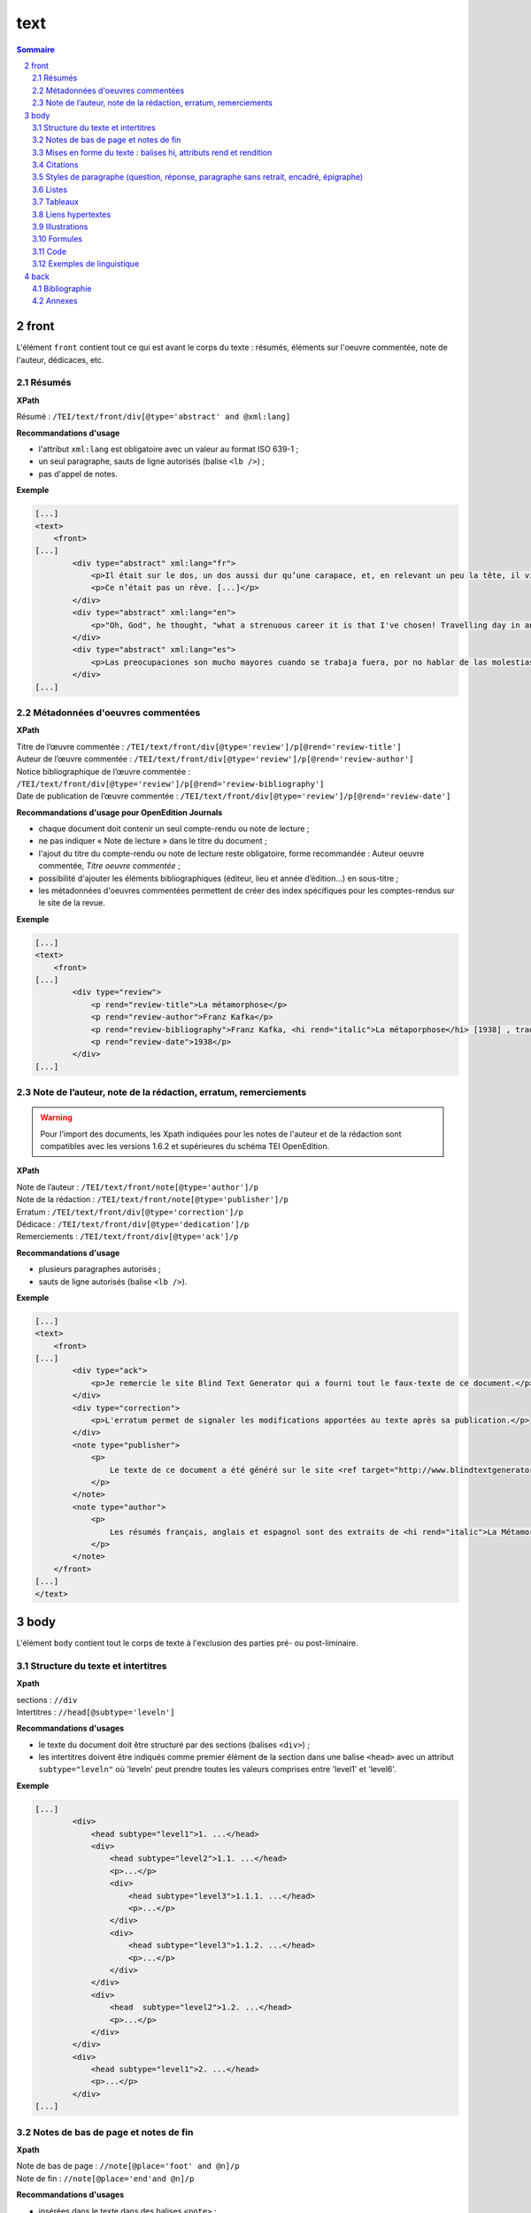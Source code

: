 .. _tei-text:

text
############################################

.. contents:: Sommaire
   :depth: 5

.. sectnum::
   :depth: 4
   :start: 2

.. _tei-text-front:

front
==============================================


L'élément ``front`` contient tout ce qui est avant le corps du texte : résumés, éléments sur l'oeuvre commentée, note de l'auteur, dédicaces, etc.


.. _tei-teifront-resume:

Résumés
-----------------------------------------------

**XPath**

Résumé : ``/TEI/text/front/div[@type='abstract' and @xml:lang]``


**Recommandations d'usage**

- l'attribut ``xml:lang`` est obligatoire avec un valeur au format ISO 639-1 ;
- un seul paragraphe, sauts de ligne autorisés (balise ``<lb />``) ; 
- pas d'appel de notes.


**Exemple**

.. code-block:: xml

   [...]
   <text>
       <front>
   [...]
           <div type="abstract" xml:lang="fr">
               <p>Il était sur le dos, un dos aussi dur qu’une carapace, et, en relevant un peu la tête, il vit, bombé, brun, cloisonné par des arceaux plus rigides, son abdomen sur le haut duquel la couverture, prête à glisser tout à fait, ne tenait plus qu’à peine. Ses nombreuses pattes, lamentablement grêles par comparaison avec la corpulence qu’il avait par ailleurs, grouillaient désespérément sous ses yeux. « Qu’est-ce qui m’est arrivé ? » pensa-t-il.</p>
               <p>Ce n’était pas un rêve. [...]</p>
           </div>
           <div type="abstract" xml:lang="en">
               <p>"Oh, God", he thought, "what a strenuous career it is that I've chosen! Travelling day in and day out. Doing business like this takes much more effort than doing your own business at home, and on top of that there's the curse of travelling, worries about making train connections, bad and irregular food, contact with different people all the time so that you can never get to know anyone or become friendly with them. It can all go to Hell! "He felt a slight itch up on his belly; pushed himself slowly up on his back towards the headboard so that he could lift his head better; found where the itch was, and saw that it was covered with lots of little white spots which he didn't know what to make of; and when he tried to feel the place with one of his legs he drew it quickly back because as soon as he touched it he was overcome by a cold shudder. He slid back into his former position. "Getting up early all the time", he thought, "it makes you stupid. You've got to get enough sleep. Other travelling salesmen live a life of luxury. For instance, whenever I go back to the guest house during the morning to copy out the contract, these gentlemen are always still sitting there eating their breakfasts. I ought to just try that with my boss; I'd get kicked out on the spot. But who knows, maybe that would be the best thing for me. If I didn't have my parents to think about I'd have given in my notice a long time ago, I'd have gone up to the boss and told him just what I think, tell him everything I would, let him know just what I feel. He'd fall right off his desk! And it's a funny sort of business to be sitting up there at your desk, talking down at your subordinates from up there, especially when you have to go right up close because the boss is hard of hearing. Well, there's still some hope; once I've got the money together to pay off my parents' debt to him - another five or six years I suppose - that's definitely what I'll do. That's when I'll make the big change.</p>
           </div>
           <div type="abstract" xml:lang="es">
               <p>Las preocupaciones son mucho mayores cuando se trabaja fuera, por no hablar de las molestias propias de los viajes: estar pendiente de los enlaces de los trenes; la comida mala, irregular; relaciones que cambian constantemente, que nunca llegan a ser verdaderamente cordiales, y en las que no tienen cabida los sentimientos. amsa era viajante de comercio-, y de la pared colgaba una estampa recientemente recortada de una revista ilustrada y puesta en un marco dorado.</p>
           </div>
   [...]

.. _tei-teifront-oeuvres:

Métadonnées d'oeuvres commentées
-----------------------------------------

**XPath**


| Titre de l’œuvre commentée : ``/TEI/text/front/div[@type='review']/p[@rend='review-title']``
| Auteur de l’œuvre commentée : ``/TEI/text/front/div[@type='review']/p[@rend='review-author']``

| Notice bibliographique de l’œuvre commentée : ``/TEI/text/front/div[@type='review']/p[@rend='review-bibliography']``

| Date de publication de l’œuvre commentée : ``/TEI/text/front/div[@type='review']/p[@rend='review-date']``

**Recommandations d'usage pour OpenEdition Journals**

- chaque document doit contenir un seul compte-rendu ou note de lecture ;
- ne pas indiquer « Note de lecture » dans le titre du document ;
- l'ajout du titre du compte-rendu ou note de lecture reste obligatoire, forme recommandée : Auteur oeuvre commentée, *Titre oeuvre commentée* ;
- possibilité d'ajouter les éléments bibliographiques (éditeur, lieu et année d’édition…) en sous-titre ;
- les métadonnées d'oeuvres commentées permettent de créer des index spécifiques pour les comptes-rendus sur le site de la revue.


**Exemple**


.. code-block:: xml

   [...]
   <text>
       <front>
   [...]
           <div type="review">
               <p rend="review-title">La métamorphose</p>
               <p rend="review-author">Franz Kafka</p>
               <p rend="review-bibliography">Franz Kafka, <hi rend="italic">La métaporphose</hi> [1938] , trad. de l'allemand par Alexandre Vialatte, 224 pages, 140 x 205 mm. Collection Du monde entier, Gallimard-nouv. ISBN 2070235157.</p>
               <p rend="review-date">1938</p>
           </div>
   [...]


.. _tei-teifront-notes:

Note de l’auteur, note de la rédaction, erratum, remerciements
--------------------------------------------------------------------

.. warning::

   Pour l'import des documents, les Xpath indiquées pour les notes de l'auteur et de la rédaction sont compatibles avec les versions 1.6.2 et supérieures du schéma TEI OpenEdition.

**XPath**


| Note de l’auteur : ``/TEI/text/front/note[@type='author']/p``
| Note de la rédaction : ``/TEI/text/front/note[@type='publisher']/p``
| Erratum : ``/TEI/text/front/div[@type='correction']/p``
| Dédicace : ``/TEI/text/front/div[@type='dedication']/p``
| Remerciements : ``/TEI/text/front/div[@type='ack']/p``


**Recommandations d'usage**

- plusieurs paragraphes autorisés ;
- sauts de ligne autorisés (balise ``<lb />``).
    

**Exemple**


.. code-block:: xml

   [...]
   <text>
       <front>
   [...]
           <div type="ack">
               <p>Je remercie le site Blind Text Generator qui a fourni tout le faux-texte de ce document.</p>
           </div>
           <div type="correction">
               <p>L'erratum permet de signaler les modifications apportées au texte après sa publication.</p>
           </div>
           <note type="publisher">
               <p>
                   Le texte de ce document a été généré sur le site <ref target="http://www.blindtextgenerator.com/">http://www.blindtextgenerator.com</ref>.
               </p>
           </note>
           <note type="author">
               <p>
                   Les résumés français, anglais et espagnol sont des extraits de <hi rend="italic">La Métamorphose</hi> de Franz Kafka.
               </p>
           </note>
       </front>
   [...]
   </text>




.. _tei-text-body:

body
============================================


L'élément ``body`` contient tout le corps de texte à l'exclusion des parties pré- ou post-liminaire.


.. _tei-teibody-intertitres:

Structure du texte et intertitres
-----------------------------------------------

**Xpath**

| sections : ``//div``
| Intertitres : ``//head[@subtype='leveln']``

**Recommandations d'usages**

- le texte du document doit être structuré par des sections (balises ``<div>``) ;
- les intertitres doivent être indiqués comme premier élément de la section dans une balise ``<head>`` avec un attribut ``subtype="leveln"``  où 'leveln' peut prendre toutes les valeurs comprises entre 'level1' et 'level6'.

**Exemple**

.. code-block:: xml

   [...]
           <div>
               <head subtype="level1">1. ...</head>
               <div>
                   <head subtype="level2">1.1. ...</head>
                   <p>...</p>
                   <div>
                       <head subtype="level3">1.1.1. ...</head>
                       <p>...</p>
                   </div>
                   <div>
                       <head subtype="level3">1.1.2. ...</head>
                       <p>...</p>
                   </div>
               </div>
               <div>
                   <head  subtype="level2">1.2. ...</head>
                   <p>...</p>
               </div>
           </div>
           <div>
               <head subtype="level1">2. ...</head>
               <p>...</p>
           </div>
   [...]


.. _tei-teibody-notes:   

Notes de bas de page et notes de fin
-----------------------------------------------


**Xpath**

| Note de bas de page : ``//note[@place='foot' and @n]/p``
| Note de fin : ``//note[@place='end'and @n]/p``
  

**Recommandations d'usages**

- insérées dans le texte dans des balises ``<note>`` ;
- l'attribut 'place' indique le type de note ;
- l'attribut 'n' indique le numéro de la note ;
- le contenu de la note doit impérativement être placé dans un ou plusieurs paragraphes.


**Exemple**

.. code-block:: xml

   [...]
   Curabitur ullamcorper ultricies nisi<note place="foot" n="4">
       <p>Nulla consequat massa quis enim.</p>
       </note>. Nam eget dui.
       <note place="end" n="i"><p>Etiam rhoncus.</p>
   </note>
   [...]

**Résultat HTML**

.. code-block:: html

   <p class="paragraphesansretrait">
     Curabitur ullamcorper ultricies nisi
     <a class="footnotecall" id="bodyftn1" href="#ftn1">4</a>
     . Nam eget dui.
     <a class="endnotecall" id="bodyftn2" href="#ftn2">i</a>
   </p>

.. _tei-teibody-mises-en-forme:

Mises en forme du texte : balises hi, attributs rend et rendition
--------------------------------------------------------------------------------

**XPath**

| Mise en forme : ``//hi[@rend ou @rendition]``
| Définition des styles  : ``/TEI/teiHeader/encodingDesc/tagsDecl``

**Recommandations d'usages**

- valeurs possibles pour l'attribut 'rend' de la balise ``<hi>`` : ``italic``, ``bold``, ``sup``, ``sub``, ``uppercase``, ``small-caps``, ``underline`` ; 
- l'attribut 'rendition' de la balise ``<hi>`` doit faire référence à un style défini au format css dans la balise ``<tagsDecl>`` du header.

**Exemple**

.. code-block:: xml

   <teiHeader>
   [...]
         <encodingDesc>
   [...]
             <tagsDecl>
                 <rendition xml:id="T5" scheme="css">font-style:italic;font-weight:bold</rendition>
                 <rendition xml:id="T6" scheme="css">font-style:italic;text-decoration:underline</rendition>
                 <rendition xml:id="T7" scheme="css">font-style:italic;text-decoration:underline;font-weight:bold</rendition>
                 <rendition xml:id="T10" scheme="css">text-decoration:underline;font-weight:bold</rendition>
             </tagsDecl>
         </encodingDesc>
   [...]
   </teiHeader>
   <body>
       <text>
           <div>
               <p>
                   <hi rend="italic">Aenean <hi rend="sup">commodo</hi></hi> ligula eget dolor. Aenean massa.
                   <hi rendition="#T5">Cum sociis</hi>
                   natoque
                   <hi rendition="#T6">penatibus et magnis</hi>
                   dis
                   <hi rendition="#T7">parturient montes</hi>, nascetur
                   <hi rendition="#T10">ridiculus mus</hi>.
               </p>
           </div>
   [...]

**Résultat HTML (rendu)**

.. raw:: html

  <p>
    <em>Aenean <sup>commodo</sup></em> ligula eget dolor. Aenean massa. <em><strong>Cum sociis</strong></em> natoque 
    <em><span style="text-decoration:underline;">penatibus et magnis</span></em> dis 
    <em><strong><span style="text-decoration:underline;">parturient montes</span></strong></em>, nascetur 
    <strong><span style="text-decoration:underline;">ridiculus mus</span></strong>.
  </p>

.. _tei-teibody-citations:

Citations 
-----------------------------------------------

**Xpath**

| Citation : ``//q[@rend='quotation']``
| Citation bis : ``//q[@rend='quotation2']``
| Citation ter : ``//q[@rend='quotation3']``

**Recommandations d'usages**

- utiliser de préférence ``<q rend='quotation'>`` ;
- les 2 autres styles peuvent servir à différencier plusieurs niveaux de citation au niveau de l'affichage html.

**Exemple**

.. code-block:: xml

   [...]
   <q rend="quotation">
       Citation : Lorem ipsum dolor sit amet, consectetur adipiscing elit. Phasellus condimentum accumsan quam, non hendrerit lacus posuere vel.
   </q>
   <q rend="quotation2">
       Citation bis : Lorem ipsum dolor sit amet, consectetur adipiscing elit. Phasellus condimentum accumsan quam, non hendrerit lacus posuere vel.
   </q>
   <q rend="quotation3">
       Citation ter : Lorem ipsum dolor sit amet, consectetur adipiscing elit. Phasellus condimentum accumsan quam, non hendrerit lacus posuere vel.
   </q>
   [...]

**Résultat HTML**

.. code-block:: html

   <blockquote>
    <p class="citation">Citation : Lorem ipsum dolor sit amet, consectetur adipiscing elit. Phasellus condimentum accumsan quam, non hendrerit lacus posuere vel. </p>
   </blockquote>
   <blockquote class="citationbis">
    <p class="citationbis">Citation bis : Lorem ipsum dolor sit amet, consectetur adipiscing elit. Phasellus condimentum accumsan quam, non hendrerit lacus posuere vel. </p>
   </blockquote>
   <blockquote class="citationter">
    <p class="citationter">Citation ter : Lorem ipsum dolor sit amet, consectetur adipiscing elit. Phasellus condimentum accumsan quam, non hendrerit lacus posuere vel.</p>
   </blockquote>


.. _tei-teibody-paragraphes:


Styles de paragraphe (question, réponse, paragraphe sans retrait, encadré, épigraphe)
---------------------------------------------------------------------------------------------

**Xpath**

| Question : ``//p[@rend='question']``
| Réponse : ``//p[@rend='answer']``
| Paragraphe sans retrait : ``//p[@rend='noindent']``
| Encadré : ``//p[@rend='box']``
| Epigraphe : ``//p[@rend='epigraph']``
| Séparateur : ``//p[@rend='break']``

**Recommandations d'usages**

- les styles questions / réponses permettent de différencier ces éléments dans le rendu html des entretiens ;
- le paragraphe sans retrait est utilisé pour exprimer une continuité d'idée, il ne comporte pas de numérotation de paragraphe.

**Exemple**

.. code-block:: xml

   [...]
   <p rend="question">
       Question : Lorem ipsum dolor sit amet, consectetur adipiscing elit. Phasellus condimentum accumsan quam, non hendrerit lacus posuere vel.
   </p>
   <p rend="answer">
       Réponse : Lorem ipsum dolor sit amet, consectetur adipiscing elit. Phasellus condimentum accumsan quam, non hendrerit lacus posuere vel.
   </p>
   <p rend="noindent">
       Paragraphe sans retrait : Lorem ipsum dolor sit amet, consectetur adipiscing elit. Phasellus condimentum accumsan quam, non hendrerit lacus posuere vel.
   </p>
   <p rend="box">
       Encadré : Lorem ipsum dolor sit amet, consectetur adipiscing elit. Phasellus condimentum accumsan quam, non hendrerit lacus posuere vel.
   </p>
   <p rend="epigraph">
     <hi rend="italic">En se réveillant un matin après des rêves agités, Gregor Samsa se retrouva, dans son lit, métamorphosé en un monstrueux insecte.</hi>
      <lb />
      Franz Kafka,
       <hi rend="italic">La métamorphose</hi>
     </p>
   <p rend="break">* * *</p>
   [...]

**Résultat HTML**

.. code-block:: html

   <p class="question">Question : Lorem ipsum dolor sit amet, consectetur adipiscing elit. Phasellus condimentum accumsan quam, non hendrerit lacus posuere vel.</p>
   <p class="reponse">Réponse : Lorem ipsum dolor sit amet, consectetur adipiscing elit. Phasellus condimentum accumsan quam, non hendrerit lacus posuere vel.  </p>
   <p class="paragraphesansretrait">Paragraphe sans retrait : Lorem ipsum dolor sit amet, consectetur adipiscing elit. Phasellus condimentum accumsan quam, non hendrerit lacus posuere vel. </p>
   <p class="encadre">Encadré : Lorem ipsum dolor sit amet, consectetur adipiscing elit. Phasellus condimentum accumsan quam, non hendrerit lacus posuere vel. </p>
   <p class="epigraphe">              <em>En se réveillant un matin après des rêves agités, Gregor Samsa se retrouva, dans son lit, métamorphosé en un monstrueux insecte.</em>               <br />               Franz Kafka,              <em>La métamorphose</em>            </p>
   <p class="separateur">* * *</p>   


.. _tei-teibody-listes:


Listes
-----------------------------------------------

**Xpath**

| Éléments de liste non-ordonnée : ``//list[@type='unordered']/item``
| Éléments de liste ordonnée : ``//list[@type='ordered']/item``
  
**Recommandations d'usages**

- possibilité d'imbriquer des éléments de listes ordonnées ou non ordonnées ; 
- possibilité de définir un type de numérotation avec l' attribut 'rendition' sur l'élément ``<list>`` ; 
- l'attribut 'rendition' fait référence à un style défini dans la balise ``<tagsDecl>`` du header.
  
Valeurs autorisées de l'attribut 'rendition' pour les listes non ordonnées :

-  ``list-style-type:disc``
-  ``list-style-type:square``
-  ``list-style-type:circle``

Pour les listes ordonnées :

-  ``list-style-type:decimal``
-  ``list-style-type:lower-roman``
-  ``list-style-type:upper-roman``
-  ``list-style-type:lower-alpha``
-  ``list-style-type:upper-alpha``  

**Exemple**

.. code-block:: xml

   [...]
   <list xml:id="list2094761347" type="unordered">
       <item>
           Fusce fermentum.
           <list type="unordered">
               <item>
                   Nullam cursus lacinia erat.
               </item>
               <item>
                   Praesent blandit laoreet nibh.
               </item>
           </list>
       </item>
       <item>
           Fusce convallis metus id felis luctus adipiscing.
           <list type="ordered">
               <item>
                   Pellentesque egestas,
               </item>
               <item>
                   neque sit amet convallis pulvinar,
               </item>
               <item>
                   justo nulla eleifend augue,
               </item>
               <item>
                   ac auctor orci leo non est.
               </item>
           </list>
       </item>
   </list>
   [...]

**Résultat HTML**

.. code-block:: html

   <ul class="texte">
    <li>Fusce fermentum.
     <ul class="texte">
      <li>Nullam cursus lacinia erat.</li>
      <li>Praesent blandit laoreet nibh. </li>
     </ul>
    </li>
    <li>Fusce convallis metus id felis luctus adipiscing.
      <ol class="texte">
       <li>Pellentesque egestas, </li>
       <li>neque sit amet convallis pulvinar,</li>
       <li>justo nulla eleifend augue, </li>
       <li>ac auctor orci leo non est. </li>
     </ol>
    </li>
   </ul>



**Exemple**

.. code-block:: xml

   <teiHeader>
   [...]
           <encodingDesc>
   [...]
               <tagsDecl>
                   <rendition xml:id="list1" scheme="css">list-style-type:upper-roman</rendition>
           <rendition xml:id="list2" scheme="css">list-style-type:lower-roman</rendition>
           <rendition xml:id="list3" scheme="css">list-style-type:lower-alpha</rendition>
           <rendition xml:id="list4" scheme="css">list-style-type:upper-alpha</rendition>
               </tagsDecl>
           </encodingDesc>
   [...]
   </teiHeader>
   <body>
       <text>
           <div>
                <list rendition="#list1" type="ordered">
                    <item>item 1</item>
                    <item>item 2</item>
                    <item>item 3</item>
                </list>
                <list rendition="#list2" type="ordered">
                    <item>item 1</item>
                    <item>item 2</item>
                    <item>item 3</item>
                </list>
                <list rendition="#list3" type="ordered">
                    <item>item 1</item>
                    <item>item 2</item>
                    <item>item 3</item>
                </list>
                <list rendition="#list4" type="ordered">
                    <item>item 1</item>
                    <item>item 2</item>
                    <item>item 3</item>
                </list>
           </div>
   [...]

**Résultat HTML**

.. code-block:: html

   <ol style="list-style-type:upper-roman;" class="texte">
       <li>item 1</li>
       <li>item 2</li>
       <li>item 3</li>
   </ol>
   <ol style="list-style-type:lower-roman;" class="texte">
       <li>item 1</li>
       <li>item 2</li>
       <li>item 3</li>
   </ol>
   <ol style="list-style-type:lower-alpha;" class="texte">
       <li>item 1</li>
       <li>item 2</li>
       <li>item 3</li>
   </ol>
   <ol style="list-style-type:upper-alpha;" class="texte">
       <li>item 1</li>
       <li>item 2</li>
       <li>item 3</li>
   </ol>

.. _tei-teibody-tableaux:   

Tableaux
-----------------------------------------------

**Xpath**

-  Tableau : ``//table``
-  Ligne : ``//row``
-  Cellule : ``//cell[@rows and @cols]``
   
**Recommandations d'usages**

- les attributs 'rows' et 'cols' des balises ``<cell>`` permettent la fusion de cellules.

**Exemple**

.. code-block:: xml

   [...]
   <table>
       <row>
           <cell rows="2">Lots</cell>
           <cell rows="2">Données 1</cell>
           <cell rows="2">Données 2</cell>
           <cell cols="2">Total</cell>
       </row>
       <row>
           <cell>Total 1<hi rendition="#T12">ère</hi> partie</cell>
           <cell>Total 2<hi rendition="#T12">e</hi> partie</cell>
       </row>
       <row>
           <cell rows="2">1<hi rendition="#T12">er</hi> lot</cell>
           <cell>12 %</cell>
           <cell>27 %</cell>
           <cell>91 %</cell>
           <cell>98 %</cell>
       </row>
       <row>
           <cell>26 %</cell>
           <cell>45 %</cell>
           <cell>97 %</cell>
           <cell>s>92 %</cell>
       </row>
       <row>
           <cell rows="2">2<hi rendition="#T12">nd</hi> lot</cell>
           <cell>24 %</cell>
           <cell>85 %</cell>
           <cell>91 %</cell>
           <cell>94 %</cell>
       </row>
       <row>
           <cell>54 %</cell>
           <cell>54 %</cell>
           <cell>92 %</cell>
           <cell>92 %</cell>
       </row>
   </table>
   [...]


**Résultat HTML (rendu)**

.. raw:: html

  <table>
  <tr><td rowspan="2"><p>Lots</p></td><td rowspan="2"><p>Données 1</p></td><td rowspan="2"><p>Données 2</p></td><td colspan="2"><p>Total</p></td></tr>
  <tr><td><p>Total 1<sup>ère</sup> partie</p></td><td><p>Total 2<sup>e</sup> partie</p></td></tr>
  <tr><td rowspan="2"><p> 1<sup>er</sup> lot</p></td><td><p>12 %</p></td><td><p>27 %</p></td><td><p>91 %</p></td><td><p>98 %</p></td></tr>
  <tr><td><p>26 %</p></td><td><p>45 %</p></td><td><p>97 %</p></td><td><p>92 %</p></td></tr>
  <tr><td rowspan="2"><p>2<sup>nd</sup> lot</p></td><td><p>24 %</p></td><td><p>85 %</p></td><td><p>91 %</p></td><td><p>94 %</p></td></tr>
  <tr><td><p>54 %</p></td><td><p>54 %</p></td><td><p>92 %</p></td><td><p>92 %</p></td></tr>
  </table>


.. _tei-teibody-liens: 

Liens hypertextes
-----------------------------------------------

**Xpath**

Liens : ``//ref[@target]``

**Recommandations d'usages**

- indiquer l'url dans l'attribut target, avec le protocole (http, https, etc.).

**Exemple**

.. code-block:: xml

   [...]
   <ref target="http://www.openedition.org/​">
       OpenEdition : portail de ressources électroniques en sciences humaines et sociales
   </ref>
   [...]

**Résultat HTML (rendu)**

.. raw:: html

  <p><a href="http://www.openedition.org/">OpenEdition : portail de ressources électroniques en sciences humaines et sociales</a></p>

.. _tei-teibody-illustrations: 

Illustrations
-----------------------------------------------

**Xpath**

| Titre de l’illustration : ``//p[@rend='figure-title']``
| Illustration : ``//p/figure/graphic[@url]``
| Légende de l’illustration : ``//p[@rend='figure-legend']``
| Crédits de l’illustration : ``//p[@rend='figure-license']``


**Recommandations d'usages**

- respecter l'ordre des éléments : titre de l'illustration, illustration, légende, crédits ;
- créer une archive zip contenant le fichier TEI du document à la racine et les illustrations qui peuvent être placées dans une arborescence de répertoire ;
- l'attribut 'url' de la balise ``<graphic>`` contient le chemin relatif au fichier à l'intérieur de l'archive ;
- les formats autorisés pour les illustrations sont : png, jpg, gif, svg.


**Exemple**

.. code-block:: xml

   [...]
   <p rend="figure-title">Fonctionnement d'Opentext</p>
   <p>
       <figure>
           <graphic url="relative/path/to/image/img-1.jpg" />
       </figure>
   </p>
   <p rend="figure-legend">Schéma réalisé en septembre 2009</p>
   <p rend="figure-license">Surletoit - licence Creative Commons by-nc-sa</p>
   [...]


.. _tei-teibody-formule: 

Formules
-----------------------------------------------

**Xpath**

Formule : ``//p/formula``

**Recommandations d'usages**

- inclure les formules à l'intérieur de la balise ``<formula>`` dans un CDATA, le contenu ne sera pas traité par Lodel ;
- sur certains sites, le navigateur peut interpréter le LaTeX avec MathJax pour afficher les formules.


**Exemple**

.. code-block:: xml

   <p>
   <formula notation="latex"><![CDATA[\[\frac{{\partial v}}{{\partial t}} = \frac{K}{{CD}}\left( {\frac{{{\partial ^2}v}}{{\partial {x^2}}} + \frac{{{\partial ^2}v}}{{\partial {y^2}}} + \frac{{{\partial ^2}v}}{{\partial {z^2}}}} \right)\]]]></formula>
   </p>
   <p>Un formule mathématique inline <formula notation="latex"><![CDATA[\(\frac{{{\partial ^2}v}}{{\partial {z^2}}} = 0\)]]></formula>.</p>
   [...]

**Résultat HTML**

.. code-block:: html

   <p class="latex">
   \[\frac{{\partial v}}{{\partial t}} = \frac{K}{{CD}}\left( {\frac{{{\partial ^2}v}}{{\partial {x^2}}} + \frac{{{\partial ^2}v}}{{\partial {y^2}}} + \frac{{{\partial ^2}v}}{{\partial {z^2}}}} \right)\]</formula>
   </p>
   <p class="texte">Un formule mathématique inline <span class="latex">\(\frac{{{\partial ^2}v}}{{\partial {z^2}}} = 0\)</span>.</p>
   [...]
   ]]>


.. _tei-teibody-code:    

Code
-----------------------------------------------


**Xpath**

Code : ``//p/code[@lang]``

**Recommandations d'usages**

- préciser le langage de programmation dans l'attribut 'lang' ;
- inclure le code dans un CDATA.

**Exemple**

.. code-block:: xml

   <p rend="noindent">
       <code lang="xml">
   <![CDATA[
   [...]
   <ref target="http://www.openedition.org/​">
       OpenEdition : portail de ressources électroniques en sciences humaines et sociales
   </ref>
   [...]
   ]]>
       </code>
   </p>

**Résultat HTML**

.. code-block:: html

   <p class="paragraphesansretrait"></p>
   <pre><code class="brush: xml;">[...]
   &lt;ref target="http://www.openedition.org/​"&gt;
   OpenEdition : portail de ressources électroniques en sciences humaines et sociales
   &lt;/ref&gt;
   [...]</code></pre>


.. _tei-teibody-linguistique:

Exemples de linguistique
-----------------------------------------------

**Xpath**

| Exemple : ``//quote[@type][@n]``
| Lignes : ``//quote[@type][@n]/quote``
| Segments : ``//quote[@type][@n]/quote/seg``
| Référence bibliographique : ``//quote[@type][@n]/bibl``
| Glose : ``//quote[@type][@n]/gloss``


**Recommandations d'usages**   

- possibilité de définir le type d'exemple avec l'attribut 'type' pour la balise ``<quote>`` (type recommandé : "example") ;
- possibilité de numéroter l'exemple avec l'attibut 'n' de la balise ``<quote>`` ;
- possibilité de définir plusieurs lignes d'exemples avec des éléments ``<quote>`` ;
- possibilité d'aligner verticalement des segments des lignes de l'exemple avec des éléments ``<seg>`` ;
- possibilité de définir une référence bibliographique dans un élément ``<bibl>`` ;
- possibilité d'associer une glose ou une définition à l'exemple dans un élément ``<gloss>`` ;
- possibilité d'imbriquer des exemples (définition de sous-exemples).

**Exemple simple**

.. code-block:: xml

   [...]
   <quote n="01" type="example">
     <quote>
       <seg>vous dites vous êtes allé donner un cours (H4 / I++)</seg>
       <seg>en fait (H3 / I=)</seg>
     </quote>
     <quote>
       <seg>you say you went to give a class</seg>
       <seg>in fact</seg>
     </quote>
      <bibl>My bibliographic reference</bibl>
      <gloss>My definition (cf &lt;gloss&gt; dans la documentation de référence de la TEI)</gloss>
   </quote>
   [...]

*Résultat HTML (rendu)**

.. raw:: html

  <table><tr><td>01</td><td>quand vous dites vous êtes allé donner un cours (H4 / I++)</td><td>en fait (H3 / I=)</td></tr>
  <tr><td></td><td>when you say you went to give a class</td><td>in fact</td></tr>
  <tr><td></td><td colspan="2">My bibliographic reference</td></tr>
  <tr><td></td><td colspan="2">My definition (cf &lt;gloss&gt; dans la documentation de référence de la TEI)</td></tr>
  </table>
  <br />



**Exemples imbriqués (sous-exemples)**

.. code-block:: xml

   [...]
   <quote n="1" type="example">
     <quote n="a" type="example">
       <quote>
         <seg>quand vous dites vous êtes allé donner un cours (H4 / I++)</seg>
         <seg>en fait (H3 / I=)</seg>
       </quote>
       <quote>
         <seg>when you say you went to give a class</seg>
         <seg>in fact</seg>
       </quote>
       <bibl>bibliographic reference for example 1a</bibl>
       <gloss>definition for example 1a</gloss>
     </quote>
     <quote n="b" type="example">
       <quote>
         <seg>c’est e vous avez voulu (H3 / I=)</seg>
         <seg>savoir comment on pouvait se</seg>
       </quote>
       <quote>
         <seg>it’s er you wanted</seg>
         <seg>to know how one could</seg>
       </quote>
       <bibl>bibliographic reference for example 1b</bibl>
       <gloss>definition for example 1b</gloss>
     </quote>
   </quote>
   [...]

**Résultat HTML (rendu)**


.. raw:: html

  <table>
  <tr>
  <td>1</td>
  <td>
  <table>
  <tr>
  <td>a</td>
  <td>quand vous dites vous êtes allé donner un cours (H4 / I++)</td>
  <td>en fait (H3 / I=)</td>                </tr>
  <tr>
  <td> </td>
  <td>when you say you went to give a class</td>
  <td>in fact</td>                </tr>
  <tr>
  <td> </td>
  <td colspan="2">bibliographic reference for example 1a</td>
  </tr>
  <tr>
  <td> </td>
  <td colspan="2">definition for example 1a</td>
  </tr>              </table>
  </td>
  </tr>
  <tr>
  <td> </td>
  <td>
  <table>
  <tr>
  <td>b</td>
  <td>c’est e vous avez voulu (H3 / I=)</td>
  <td>savoir comment on pouvait se</td>                </tr>
  <tr>
  <td> </td>
  <td>it’s er you wanted</td>
  <td>to know how one could</td>                </tr>
  <tr>
  <td> </td>
  <td colspan="2">bibliographic reference for example 1b</td>
  </tr>
  <tr>
  <td> </td>
  <td colspan="2">definition for example 1b</td>
  </tr>              </table>
  </td>
  </tr>            </table>
  <br />



.. _tei-text-back:


back
============================================

L'élément ``back`` contient tous les suppléments placés après le corps de texte : annexes, bibliographies, etc.

.. _tei-teiback-biblio:


Bibliographie
-----------------------------------------------



**Xpath**

| Section bibliographie : ``/TEI/text/back/div[@type='bibliography']/listBibl``
| Référence bibliographique : ``/TEI/text/back/div[@type='bibliography']/listBibl/bibl``
| Intertitres : ``/TEI/text/back/div[@type='bibliography']/listBibl/head[@subtype='leveln']`` 

**Recommandations d'usage**

- la section bibliographie est définie avec une balise ``<div type='bibliography'>`` et commence par une balise par une balise ``<listBibl>`` ;
- ``<listBibl>`` ne peut contenir de balises ``<div>`` ; 
- utilisation des balises ``<head>`` pour placer des intertitres, l'attribut 'leveln' peut prendre toutes les valeurs comprises entre 'level1' et 'level6' ;
- les balises ``<listBibl>`` peuvent être imbriquées en fonction de la structuration des niveaux de titres dans la bibliographie ;
- les références bibliographiques sont indiquées avec des balises ``<bibl>``.

**Exemple**

.. code-block:: xml

  [...]
  <back>
    <div type="bibliography">
    <listBibl>
      <bibl>
      Bennett, Francis et Michael Holdsworth.
      <hi rend="italic" xml:lang="en">Embracing the Digital Age. An Opportunity for Booksellers and the Book Trade</hi>
      . Londres : The Booksellers Association of the United Kingdom &amp; Ireland, 2007.
      </bibl>
      <listBibl>
        <head subtype="level1">Partie 1</head>
        <bibl>
        Carrérot, Olivier, éd.
        <hi rend="italic">Qu’est-ce qu’un livre aujourd’hui ? Pages, marges, écrans</hi>
        . Les Cahiers de la Librairie. Paris : La Découverte, 2009.
        </bibl>
      </listBibl>
    </listBibl>
    </div>
  [...] 
  </back>
  [...]



.. _tei-teiback-annexes:   

Annexes
-----------------------------------------------

**Xpath**

Annexes :  ``/TEI/text/back/div[@type='appendix']``

**Recommandations d'usage**

- la section annexe est définie avec une balise ``<div type='appendix'>`` ;
- tous les éléments utilisables dans ``<body>`` sont utilisables dans cette section.


**Exemple**

.. code-block:: xml

   <back>
   [...]
       <div type="appendix">
           <div type="div1">
               <head subtype="level1">Vivamus laoreet</head>
               <p>
                   Nullam tincidunt adipiscing enim.
               </p>
               <div type="div2">
                   <head subtype="level2">Lorem ipsum</head>
                   <p>
                       Aenean commodo ligula eget dolor.
                   </p>
                   <p rend="figure-title">Fonctionnement d'Opentext</p>
                   <p>
                       <figure>
                           <graphic url="relative/path/to/image/img-1.jpg" />
                       </figure>
                   </p>
                   <p rend="figure-legend">Schéma réalisé en septembre 2009</p>
                   <p rend="figure-license">Surletoit - licence Creative Commons by-nc-sa</p>
                   <p>
                       Quisque rutrum. Aenean imperdiet. Etiam ultricies nisi vel augue. Curabitur ullamcorper ultricies nisi.
                   </p>
                   <q rend="quotation">
                       Vestibulum purus quam, scelerisque ut, mollis sed, nonummy id, metus.
                   </q>
                   <p>
                       <hi xml:lang="en">Nunc nonummy metus. </hi>
                       Vestibulum volutpat pretium libero.
                   </p>
               </div>
           </div>
       </div>
   [...]
   </back>

